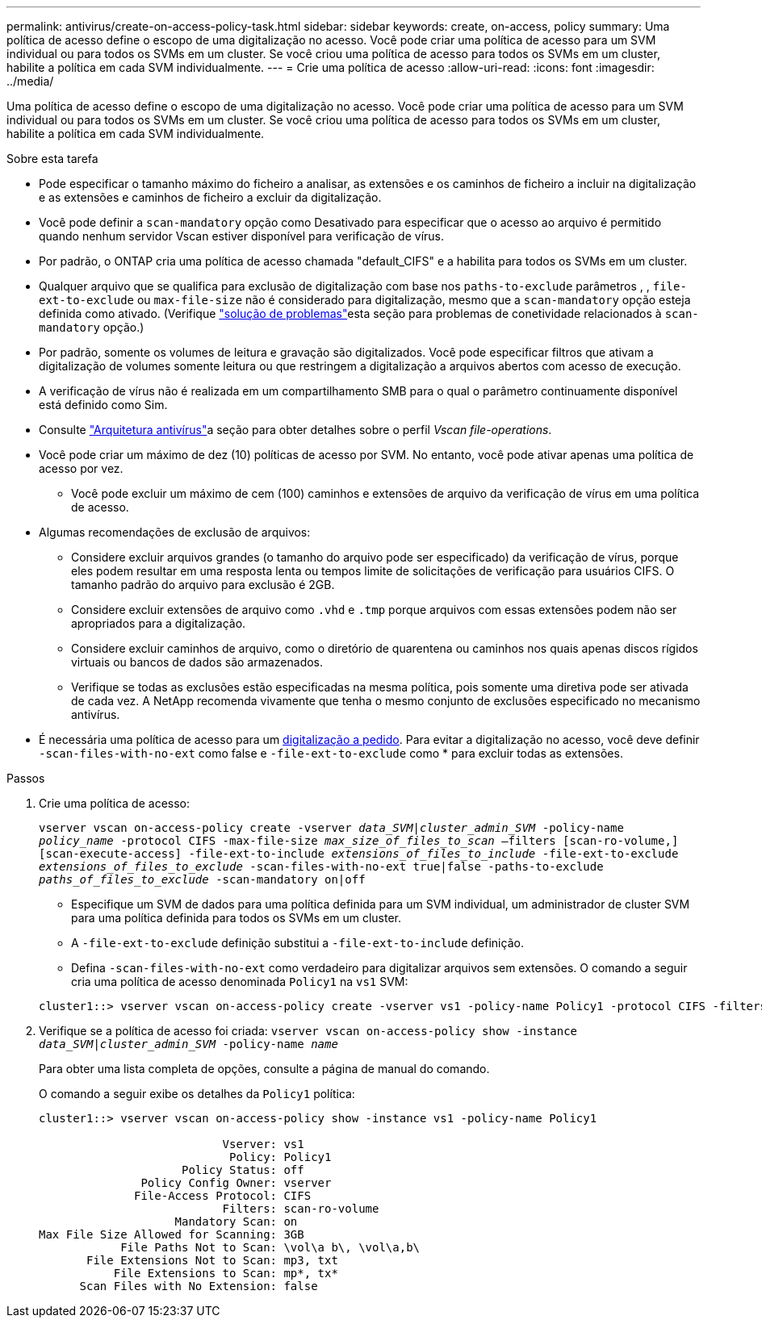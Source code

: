 ---
permalink: antivirus/create-on-access-policy-task.html 
sidebar: sidebar 
keywords: create, on-access, policy 
summary: Uma política de acesso define o escopo de uma digitalização no acesso. Você pode criar uma política de acesso para um SVM individual ou para todos os SVMs em um cluster. Se você criou uma política de acesso para todos os SVMs em um cluster, habilite a política em cada SVM individualmente. 
---
= Crie uma política de acesso
:allow-uri-read: 
:icons: font
:imagesdir: ../media/


[role="lead"]
Uma política de acesso define o escopo de uma digitalização no acesso. Você pode criar uma política de acesso para um SVM individual ou para todos os SVMs em um cluster. Se você criou uma política de acesso para todos os SVMs em um cluster, habilite a política em cada SVM individualmente.

.Sobre esta tarefa
* Pode especificar o tamanho máximo do ficheiro a analisar, as extensões e os caminhos de ficheiro a incluir na digitalização e as extensões e caminhos de ficheiro a excluir da digitalização.
* Você pode definir a `scan-mandatory` opção como Desativado para especificar que o acesso ao arquivo é permitido quando nenhum servidor Vscan estiver disponível para verificação de vírus.
* Por padrão, o ONTAP cria uma política de acesso chamada "default_CIFS" e a habilita para todos os SVMs em um cluster.
* Qualquer arquivo que se qualifica para exclusão de digitalização com base nos `paths-to-exclude` parâmetros , , `file-ext-to-exclude` ou `max-file-size` não é considerado para digitalização, mesmo que a `scan-mandatory` opção esteja definida como ativado. (Verifique link:vscan-server-connection-concept.html["solução de problemas"]esta seção para problemas de conetividade relacionados à `scan-mandatory` opção.)
* Por padrão, somente os volumes de leitura e gravação são digitalizados. Você pode especificar filtros que ativam a digitalização de volumes somente leitura ou que restringem a digitalização a arquivos abertos com acesso de execução.
* A verificação de vírus não é realizada em um compartilhamento SMB para o qual o parâmetro continuamente disponível está definido como Sim.
* Consulte link:architecture-concept.html["Arquitetura antivírus"]a seção para obter detalhes sobre o perfil _Vscan file-operations_.
* Você pode criar um máximo de dez (10) políticas de acesso por SVM. No entanto, você pode ativar apenas uma política de acesso por vez.
+
** Você pode excluir um máximo de cem (100) caminhos e extensões de arquivo da verificação de vírus em uma política de acesso.


* Algumas recomendações de exclusão de arquivos:
+
** Considere excluir arquivos grandes (o tamanho do arquivo pode ser especificado) da verificação de vírus, porque eles podem resultar em uma resposta lenta ou tempos limite de solicitações de verificação para usuários CIFS. O tamanho padrão do arquivo para exclusão é 2GB.
** Considere excluir extensões de arquivo como `.vhd` e `.tmp` porque arquivos com essas extensões podem não ser apropriados para a digitalização.
** Considere excluir caminhos de arquivo, como o diretório de quarentena ou caminhos nos quais apenas discos rígidos virtuais ou bancos de dados são armazenados.
** Verifique se todas as exclusões estão especificadas na mesma política, pois somente uma diretiva pode ser ativada de cada vez. A NetApp recomenda vivamente que tenha o mesmo conjunto de exclusões especificado no mecanismo antivírus.


* É necessária uma política de acesso para um xref:create-on-demand-task-task.html[digitalização a pedido]. Para evitar a digitalização no acesso, você deve definir `-scan-files-with-no-ext` como false e `-file-ext-to-exclude` como * para excluir todas as extensões.


.Passos
. Crie uma política de acesso:
+
`vserver vscan on-access-policy create -vserver _data_SVM|cluster_admin_SVM_ -policy-name _policy_name_ -protocol CIFS -max-file-size _max_size_of_files_to_scan_ –filters [scan-ro-volume,][scan-execute-access] -file-ext-to-include _extensions_of_files_to_include_ -file-ext-to-exclude _extensions_of_files_to_exclude_ -scan-files-with-no-ext true|false -paths-to-exclude _paths_of_files_to_exclude_ -scan-mandatory on|off`

+
** Especifique um SVM de dados para uma política definida para um SVM individual, um administrador de cluster SVM para uma política definida para todos os SVMs em um cluster.
** A `-file-ext-to-exclude` definição substitui a `-file-ext-to-include` definição.
** Defina `-scan-files-with-no-ext` como verdadeiro para digitalizar arquivos sem extensões. O comando a seguir cria uma política de acesso denominada `Policy1` na `vs1` SVM:


+
[listing]
----
cluster1::> vserver vscan on-access-policy create -vserver vs1 -policy-name Policy1 -protocol CIFS -filters scan-ro-volume -max-file-size 3GB -file-ext-to-include “mp*”,"tx*" -file-ext-to-exclude "mp3","txt" -scan-files-with-no-ext false -paths-to-exclude "\vol\a b\","\vol\a,b\"
----
. Verifique se a política de acesso foi criada: `vserver vscan on-access-policy show -instance _data_SVM|cluster_admin_SVM_ -policy-name _name_`
+
Para obter uma lista completa de opções, consulte a página de manual do comando.

+
O comando a seguir exibe os detalhes da `Policy1` política:

+
[listing]
----
cluster1::> vserver vscan on-access-policy show -instance vs1 -policy-name Policy1

                           Vserver: vs1
                            Policy: Policy1
                     Policy Status: off
               Policy Config Owner: vserver
              File-Access Protocol: CIFS
                           Filters: scan-ro-volume
                    Mandatory Scan: on
Max File Size Allowed for Scanning: 3GB
            File Paths Not to Scan: \vol\a b\, \vol\a,b\
       File Extensions Not to Scan: mp3, txt
           File Extensions to Scan: mp*, tx*
      Scan Files with No Extension: false
----

